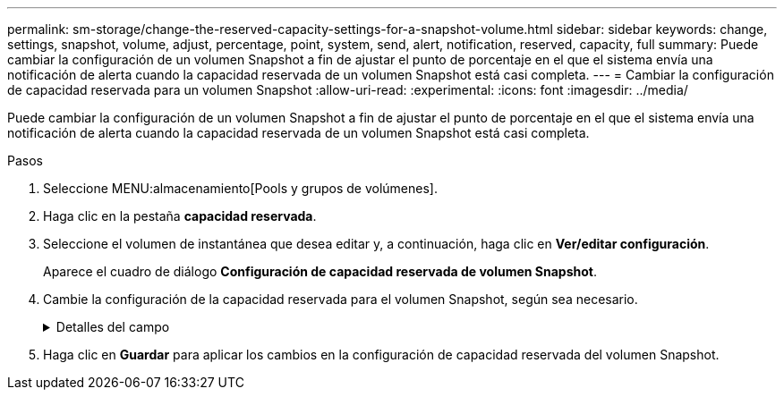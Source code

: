 ---
permalink: sm-storage/change-the-reserved-capacity-settings-for-a-snapshot-volume.html 
sidebar: sidebar 
keywords: change, settings, snapshot, volume, adjust, percentage, point, system, send, alert, notification, reserved, capacity, full 
summary: Puede cambiar la configuración de un volumen Snapshot a fin de ajustar el punto de porcentaje en el que el sistema envía una notificación de alerta cuando la capacidad reservada de un volumen Snapshot está casi completa. 
---
= Cambiar la configuración de capacidad reservada para un volumen Snapshot
:allow-uri-read: 
:experimental: 
:icons: font
:imagesdir: ../media/


[role="lead"]
Puede cambiar la configuración de un volumen Snapshot a fin de ajustar el punto de porcentaje en el que el sistema envía una notificación de alerta cuando la capacidad reservada de un volumen Snapshot está casi completa.

.Pasos
. Seleccione MENU:almacenamiento[Pools y grupos de volúmenes].
. Haga clic en la pestaña *capacidad reservada*.
. Seleccione el volumen de instantánea que desea editar y, a continuación, haga clic en *Ver/editar configuración*.
+
Aparece el cuadro de diálogo *Configuración de capacidad reservada de volumen Snapshot*.

. Cambie la configuración de la capacidad reservada para el volumen Snapshot, según sea necesario.
+
.Detalles del campo
[%collapsible]
====
[cols="1a,3a"]
|===
| Ajuste | Descripción 


 a| 
Enviarme una alerta cuando...
 a| 
Use el cuadro de desplazamiento para ajustar el punto de porcentaje en el que el sistema envía una alerta cuando la capacidad reservada para un volumen asociado está casi completa.

Cuando la capacidad reservada para el volumen Snapshot supera el umbral específico, el sistema envía una alerta que da tiempo a aumentar la capacidad reservada o eliminar los objetos innecesarios.

|===
====
. Haga clic en *Guardar* para aplicar los cambios en la configuración de capacidad reservada del volumen Snapshot.

